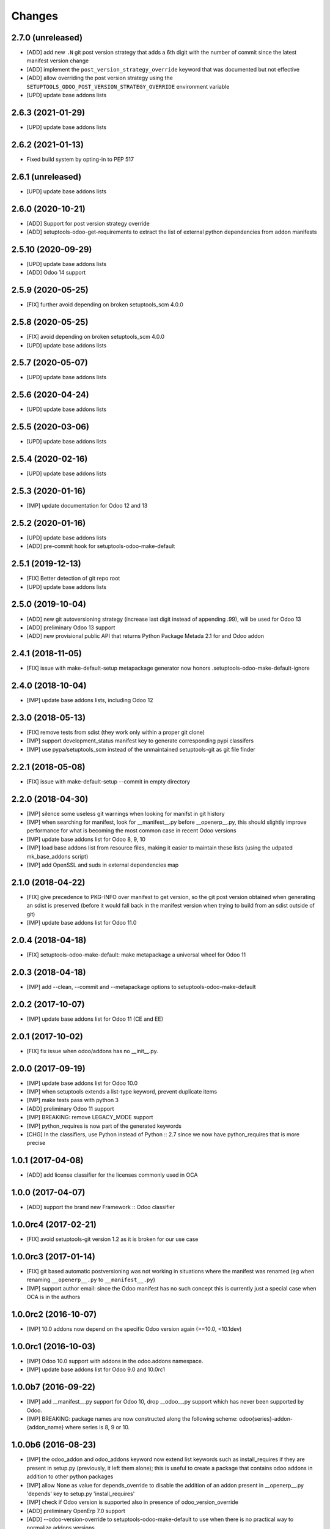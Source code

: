 Changes
~~~~~~~

.. Future (?)
.. ----------
.. -

2.7.0 (unreleased)
------------------
- [ADD] add new ``.N`` git post version strategy that adds a 6th digit with the
  number of commit since the latest manifest version change
- [ADD] implement the ``post_version_strategy_override`` keyword that was documented
  but not effective
- [ADD] allow overriding the post version strategy using the
  ``SETUPTOOLS_ODOO_POST_VERSION_STRATEGY_OVERRIDE`` environment variable
- [UPD] update base addons lists

2.6.3 (2021-01-29)
------------------
- [UPD] update base addons lists

2.6.2 (2021-01-13)
------------------
- Fixed build system by opting-in to PEP 517

2.6.1 (unreleased)
------------------
- [UPD] update base addons lists

2.6.0 (2020-10-21)
------------------

- [ADD] Support for post version strategy override
- [ADD] setuptools-odoo-get-requirements to extract the list of external python
  dependencies from addon manifests

2.5.10 (2020-09-29)
-------------------
- [UPD] update base addons lists
- [ADD] Odoo 14 support

2.5.9 (2020-05-25)
------------------
- [FIX] further avoid depending on broken setuptools_scm 4.0.0

2.5.8 (2020-05-25)
------------------
- [FIX] avoid depending on broken setuptools_scm 4.0.0
- [UPD] update base addons lists

2.5.7 (2020-05-07)
------------------
- [UPD] update base addons lists

2.5.6 (2020-04-24)
------------------
- [UPD] update base addons lists

2.5.5 (2020-03-06)
------------------
- [UPD] update base addons lists

2.5.4 (2020-02-16)
------------------
- [UPD] update base addons lists

2.5.3 (2020-01-16)
------------------
- [IMP] update documentation for Odoo 12 and 13

2.5.2 (2020-01-16)
------------------
- [UPD] update base addons lists
- [ADD] pre-commit hook for setuptools-odoo-make-default

2.5.1 (2019-12-13)
------------------
- [FIX] Better detection of git repo root
- [UPD] update base addons lists

2.5.0 (2019-10-04)
------------------
- [ADD] new git autoversioning strategy (increase last digit instead of
  appending .99), will be used for Odoo 13
- [ADD] preliminary Odoo 13 support
- [ADD] new provisional public API that returns Python Package Metada 2.1 for
  and Odoo addon

2.4.1 (2018-11-05)
------------------
- [FIX] issue with make-default-setup metapackage generator
  now honors .setuptools-odoo-make-default-ignore

2.4.0 (2018-10-04)
------------------
- [IMP] update base addons lists, including Odoo 12

2.3.0 (2018-05-13)
------------------
- [FIX] remove tests from sdist (they work only within a proper
  git clone)
- [IMP] support development_status manifest key to generate
  corresponding pypi classifers
- [IMP] use pypa/setuptools_scm instead of the unmaintained
  setuptools-git as git file finder

2.2.1 (2018-05-08)
------------------
- [FIX] issue with make-default-setup --commit in empty directory

2.2.0 (2018-04-30)
------------------
- [IMP] silence some useless git warnings when looking for manifst
  in git history
- [IMP] when searching for manifest, look for __manifest__.py before
  __openerp__.py, this should slightly improve performance for what
  is becoming the most common case in recent Odoo versions
- [IMP] update base addons list for Odoo 8, 9, 10
- [IMP] load base addons list from resource files, making it easier
  to maintain these lists (using the udpated mk_base_addons script)
- [IMP] add OpenSSL and suds in external dependencies map

2.1.0 (2018-04-22)
------------------
- [FIX] give precedence to PKG-INFO over manifest to get version,
  so the git post version obtained when generating an sdist is
  preserved (before it would fall back in the manifest version
  when trying to build from an sdist outside of git)
- [IMP] update base addons list for Odoo 11.0

2.0.4 (2018-04-18)
------------------
- [FIX] setuptools-odoo-make-default: make metapackage a universal
  wheel for Odoo 11

2.0.3 (2018-04-18)
------------------
- [IMP] add --clean, --commit and --metapackage options to
  setuptools-odoo-make-default

2.0.2 (2017-10-07)
------------------
- [IMP] update base addons list for Odoo 11 (CE and EE)

2.0.1 (2017-10-02)
------------------
- [FIX] fix issue when odoo/addons has no __init__.py.

2.0.0 (2017-09-19)
------------------
- [IMP] update base addons list for Odoo 10.0
- [IMP] when setuptools extends a list-type keyword, prevent duplicate items
- [IMP] make tests pass with python 3
- [ADD] preliminary Odoo 11 support
- [IMP] BREAKING: remove LEGACY_MODE support
- [IMP] python_requires is now part of the generated keywords
- [CHG] In the classifiers, use Python instead of Python :: 2.7
  since we now have python_requires that is more precise

1.0.1 (2017-04-08)
------------------
- [ADD] add license classifier for the licenses commonly used in OCA

1.0.0 (2017-04-07)
------------------
- [ADD] support the brand new Framework :: Odoo classifier

1.0.0rc4 (2017-02-21)
---------------------
- [FIX] avoid setuptools-git version 1.2 as it is broken for
  our use case

1.0.0rc3 (2017-01-14)
---------------------
- [FIX] git based automatic postversioning was not working
  in situations where the manifest was renamed (eg when
  renaming ``__openerp__.py`` to ``__manifest__.py``)
- [IMP] support author email: since the Odoo manifest has
  no such concept this is currently just a special case
  when OCA is in the authors

1.0.0rc2 (2016-10-07)
---------------------
- [IMP] 10.0 addons now depend on the specific Odoo version again
  (>=10.0, <10.1dev)

1.0.0rc1 (2016-10-03)
---------------------
- [IMP] Odoo 10.0 support with addons in the odoo.addons namespace.
- [IMP] update base addons list for Odoo 9.0 and 10.0rc1

1.0.0b7 (2016-09-22)
--------------------
- [IMP] add __manifest__.py support for Odoo 10,
  drop __odoo__.py support which has never been supported by Odoo.
- [IMP] BREAKING: package names are now constructed along the
  following scheme: odoo{series}-addon-{addon_name} where series
  is 8, 9 or 10.

1.0.0b6 (2016-08-23)
--------------------
- [IMP] the odoo_addon and odoo_addons keyword now extend
  list keywords such as install_requires if they are present
  in setup.py (previously, it left them alone); this is useful
  to create a package that contains odoo addons in addition to
  other python packages
- [IMP] allow None as value for depends_override to disable
  the addition of an addon present in __openerp__.py 'depends'
  key to setup.py 'install_requires'
- [IMP] check if Odoo version is supported also in presence of
  odoo_version_override
- [ADD] preliminary OpenErp 7.0 support
- [ADD] --odoo-version-override to setuptools-odoo-make-default
  to use when there is no practical way to normalize addons versions
- [FIX] when using odoo_version_override, make sure the package
  version starts with the Odoo version, otherwise dependencies from
  other packages do not work
- [UPD] refresh base addons list for odoo 9c with new modules added
  over the last months

1.0.0b5 (2016-05-03)
--------------------
- [FIX] fix bug of previous release that prevented the packaging
  of a single auto_install addon

1.0.0b4 (2016-04-06)
--------------------
- [UPD] pycrypto in external dependencies map
- [ADD] setuptools-odoo-make-default now ignores addons listed
  in .setuptools-odoo-make-default-ignore; this is useful when
  some addons are manually included in another package (such as
  autoinstallable glue modules)
- [ADD] setuptools-odoo-make-default now generates README and
  .setuptools-odoo-make-default-ignore files at the root of
  the setup directory
- [IMP] the odoo_addon setup keyword now accepts several addons in the
  odoo_addons namespace, provided exactly one is installable and not
  auto installable. This is meant to package an addon together with one
  or more auto_installable glue modules.

1.0.0b3 (2016-02-10)
--------------------
- [ADD] mechanism to specify which Odoo version to use in dependencies
  (8.0, 9.0) in case some addons to be packaged have non-standard version
  numbers
- [ADD] support for addons without version number in their manifest
  (unfortunately there are some in the wild...)

1.0.0b2 (2016-01-26)
--------------------
- [ADD] mechanism to override dependencies, to allow addon authors to
  require minimal versions of dependent odoo addons, and to control external
  python dependencies

1.0.0b1 (2015-12-29)
--------------------
- [FIX] fix postversioning when running outside git directory
- [IMP] additional mappings for python external dependencies
- [ADD] make_pkg_name public api to convert an addon name to a python
  package name
- [ADD] make_pkg_requirement public api to obtain a valid package requirement
  for a given addon (same as make_pkg_name but includes requirement
  for the correct Odoo series)
- [FIX] crash in case a previous commit had a bad `__openerp__.py`

0.9.0 (2015-12-13)
------------------
- first beta
